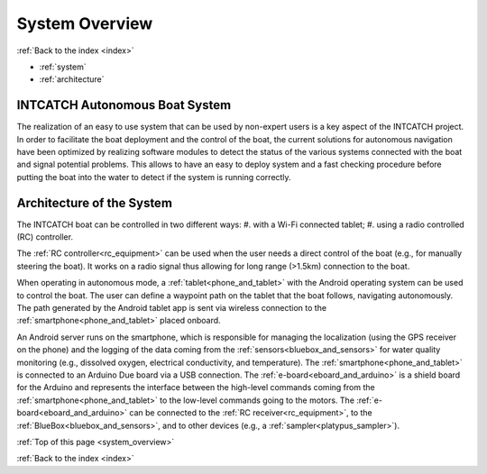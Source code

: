 .. _system_overview:

System Overview
===============

:ref:`Back to the index <index>`

* :ref:`system`
* :ref:`architecture`

.. _system:

INTCATCH Autonomous Boat System
-------------------------------

The realization of an easy to use system that can be used by non-expert users is a key aspect of the
INTCATCH project. In order to facilitate the boat deployment and the control of the boat, the current
solutions for autonomous navigation have been optimized by realizing software modules to detect the
status of the various systems connected with the boat and signal potential problems. This
allows to have an easy to deploy system and a fast checking procedure before putting the boat into the
water to detect if the system is running correctly.

.. image:: _static/images/overview/general-schema.jpg
   :height: 480px
   :align: center

.. _architecture:

Architecture of the System
--------------------------

The INTCATCH boat can be controlled in two different ways:
#.	with a Wi-Fi connected tablet;
#.	using a radio controlled (RC) controller.

The :ref:`RC controller<rc_equipment>` can be used when the user needs a direct control of the boat
(e.g., for manually steering the boat).
It works on a radio signal thus allowing for long range (>1.5km) connection to the boat.

.. image:: _static/images/overview/architecture.jpg
   :height: 480px
   :align: center

When operating in autonomous mode, a :ref:`tablet<phone_and_tablet>` with the Android operating system can be used to control the boat.
The user can define a waypoint path on the tablet that the boat follows, navigating autonomously.
The path generated by the Android tablet app is sent via wireless connection to the :ref:`smartphone<phone_and_tablet>` placed onboard.

An Android server runs on the smartphone, which is responsible for managing the localization
(using the GPS receiver on the phone) and the logging of the data coming from the :ref:`sensors<bluebox_and_sensors>` for water quality monitoring
(e.g., dissolved oxygen, electrical conductivity, and temperature).
The :ref:`smartphone<phone_and_tablet>` is connected to an Arduino Due board via a USB connection.
The :ref:`e-board<eboard_and_arduino>` is a shield board for the Arduino and represents the interface between the high-level commands
coming from the :ref:`smartphone<phone_and_tablet>` to the low-level commands going to the motors. The :ref:`e-board<eboard_and_arduino>` can be connected
to the :ref:`RC receiver<rc_equipment>`, to the :ref:`BlueBox<bluebox_and_sensors>`, and to other devices (e.g., a :ref:`sampler<platypus_sampler>`).




:ref:`Top of this page <system_overview>`

:ref:`Back to the index <index>`
